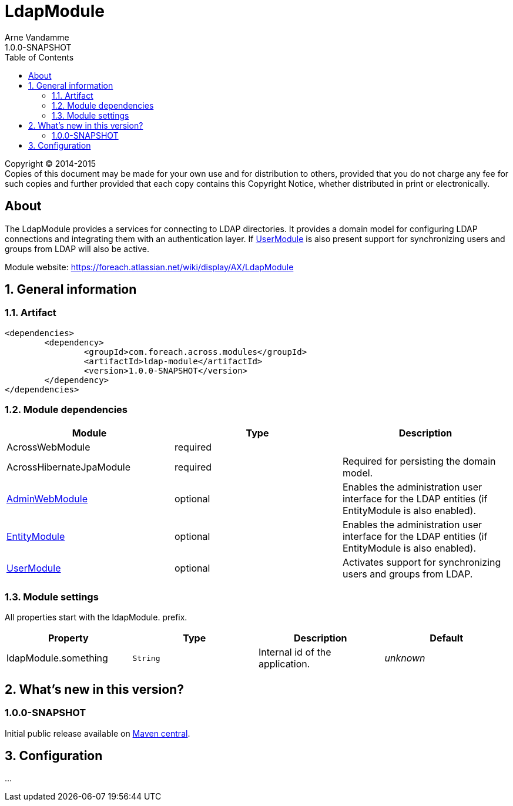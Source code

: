 = LdapModule
Arne Vandamme
1.0.0-SNAPSHOT
:toc: left
:sectanchors:
:module-version: 1.0.0-SNAPSHOT
:module-name: LdapModule
:module-artifact: ldap-module
:module-url: https://foreach.atlassian.net/wiki/display/AX/LdapModule
:admin-web-module-url: https://foreach.atlassian.net/wiki/display/AX/AdminWebModule
:entity-module-url: https://foreach.atlassian.net/wiki/display/AX/EntityModule
:user-module-url: https://foreach.atlassian.net/wiki/display/AX/UserModule

[copyright,verbatim]
--
Copyright (C) 2014-2015 +
[small]#Copies of this document may be made for your own use and for distribution to others, provided that you do not charge any fee for such copies and further provided that each copy contains this Copyright Notice, whether distributed in print or electronically.#
--

[abstract]
== About
The {module-name} provides a services for connecting to LDAP directories.
It provides a domain model for configuring LDAP connections and integrating them with an authentication layer.
If <<user-module-url,UserModule>> is also present support for synchronizing users and groups from LDAP will also be active.

Module website: {module-url}

:numbered:
== General information

=== Artifact
[source,xml,indent=0]
[subs="verbatim,quotes,attributes"]
----
	<dependencies>
		<dependency>
			<groupId>com.foreach.across.modules</groupId>
			<artifactId>{module-artifact}</artifactId>
			<version>{module-version}</version>
		</dependency>
	</dependencies>
----

=== Module dependencies

|===
|Module |Type |Description

|AcrossWebModule
|required
|

|AcrossHibernateJpaModule
|required
|Required for persisting the domain model.

|{admin-web-module-url}[AdminWebModule]
|optional
|Enables the administration user interface for the LDAP entities (if EntityModule is also enabled).

|{entity-module-url}[EntityModule]
|optional
|Enables the administration user interface for the LDAP entities (if EntityModule is also enabled).

|{user-module-url}[UserModule]
|optional
|Activates support for synchronizing users and groups from LDAP.

|===
[[settings]]
=== Module settings
All properties start with the ldapModule. prefix.

|===
|Property |Type |Description |Default

|ldapModule.something
|`String`
| Internal id of the application.
|_unknown_

|===

== What's new in this version?
:numbered!:
=== 1.0.0-SNAPSHOT
Initial public release available on http://search.maven.org/[Maven central].

:numbered:
== Configuration
...
